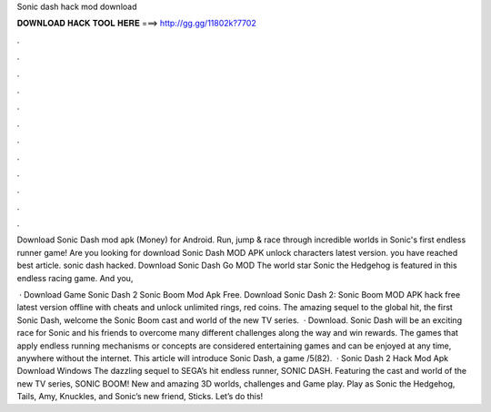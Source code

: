 Sonic dash hack mod download



𝐃𝐎𝐖𝐍𝐋𝐎𝐀𝐃 𝐇𝐀𝐂𝐊 𝐓𝐎𝐎𝐋 𝐇𝐄𝐑𝐄 ===> http://gg.gg/11802k?7702



.



.



.



.



.



.



.



.



.



.



.



.

Download Sonic Dash mod apk (Money) for Android. Run, jump & race through incredible worlds in Sonic's first endless runner game! Are you looking for download Sonic Dash MOD APK unlock characters latest version. you have reached best article. sonic dash hacked. Download Sonic Dash Go MOD The world star Sonic the Hedgehog is featured in this endless racing game. And you, 

 · Download Game Sonic Dash 2 Sonic Boom Mod Apk Free. Download Sonic Dash 2: Sonic Boom MOD APK hack free latest version offline with cheats and unlock unlimited rings, red coins. The amazing sequel to the global hit, the first Sonic Dash, welcome the Sonic Boom cast and world of the new TV series.  · Download. Sonic Dash will be an exciting race for Sonic and his friends to overcome many different challenges along the way and win rewards. The games that apply endless running mechanisms or concepts are considered entertaining games and can be enjoyed at any time, anywhere without the internet. This article will introduce Sonic Dash, a game /5(82).  · Sonic Dash 2 Hack Mod Apk Download Windows The dazzling sequel to SEGA’s hit endless runner, SONIC DASH. Featuring the cast and world of the new TV series, SONIC BOOM! New and amazing 3D worlds, challenges and Game play. Play as Sonic the Hedgehog, Tails, Amy, Knuckles, and Sonic’s new friend, Sticks. Let’s do this!
